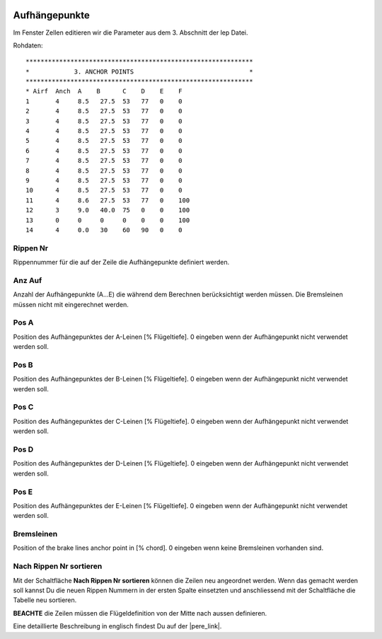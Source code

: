  .. Author: Stefan Feuz; http://www.laboratoridenvol.com

 .. Copyright: General Public License GNU GPL 3.0

--------------
Aufhängepunkte
--------------
Im Fenster Zellen editieren wir die Parameter aus dem 3. Abschnitt der lep Datei. 

.. image:: /images/proc/anchorPoints-de.png
   :width: 602
   :height: 225
   
Rohdaten::

	*************************************************************
	*            3. ANCHOR POINTS                               *
	*************************************************************
	* Airf  Anch  A    B      C    D    E    F
	1       4     8.5   27.5  53   77   0    0
	2       4     8.5   27.5  53   77   0    0
	3       4     8.5   27.5  53   77   0    0
	4       4     8.5   27.5  53   77   0    0
	5       4     8.5   27.5  53   77   0    0
	6       4     8.5   27.5  53   77   0    0
	7       4     8.5   27.5  53   77   0    0
	8       4     8.5   27.5  53   77   0    0
	9       4     8.5   27.5  53   77   0    0
	10      4     8.5   27.5  53   77   0    0
	11      4     8.6   27.5  53   77   0    100
	12      3     9.0   40.0  75   0    0    100
	13      0     0     0     0    0    0    100
	14      4     0.0   30    60   90   0    0

Rippen Nr
---------
Rippennummer für die auf der Zeile die Aufhängepunkte definiert werden.

Anz Auf
-------
Anzahl der Aufhängepunkte (A...E) die während dem Berechnen berücksichtigt werden müssen. Die Bremsleinen müssen nicht mit eingerechnet werden. 

Pos A
-----
Position des Aufhängepunktes der A-Leinen [% Flügeltiefe].
0 eingeben wenn der Aufhängepunkt nicht verwendet werden soll. 

Pos B
-----
Position des Aufhängepunktes der B-Leinen [% Flügeltiefe].
0 eingeben wenn der Aufhängepunkt nicht verwendet werden soll. 

Pos C
-----
Position des Aufhängepunktes der C-Leinen [% Flügeltiefe].
0 eingeben wenn der Aufhängepunkt nicht verwendet werden soll. 

Pos D
-----
Position des Aufhängepunktes der D-Leinen [% Flügeltiefe].
0 eingeben wenn der Aufhängepunkt nicht verwendet werden soll. 

Pos E
-----
Position des Aufhängepunktes der E-Leinen [% Flügeltiefe].
0 eingeben wenn der Aufhängepunkt nicht verwendet werden soll. 

Bremsleinen
-----------
Position of the brake lines anchor point in [% chord].
0 eingeben wenn keine Bremsleinen vorhanden sind. 

Nach Rippen Nr sortieren
------------------------
Mit der Schaltfläche **Nach Rippen Nr sortieren** können die Zeilen neu angeordnet werden. Wenn das gemacht werden soll kannst Du die neuen Rippen Nummern in der ersten Spalte einsetzten und anschliessend mit der Schaltfläche die Tabelle neu sortieren. 

**BEACHTE** die Zeilen müssen die Flügeldefinition von der Mitte nach aussen definieren.


Eine detaillierte Beschreibung in englisch findest Du auf der |pere_link|.

.. |pere_link| raw:: html

	<a href="http://laboratoridenvol.com/leparagliding/manual.en.html#6.3" target="_blank">Laboratori d'envol website</a>
